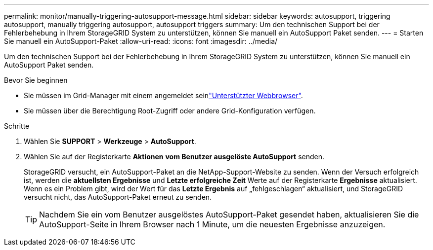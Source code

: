 ---
permalink: monitor/manually-triggering-autosupport-message.html 
sidebar: sidebar 
keywords: autosupport, triggering autosupport, manually triggering autosupport, autosupport triggers 
summary: Um den technischen Support bei der Fehlerbehebung in Ihrem StorageGRID System zu unterstützen, können Sie manuell ein AutoSupport Paket senden. 
---
= Starten Sie manuell ein AutoSupport-Paket
:allow-uri-read: 
:icons: font
:imagesdir: ../media/


[role="lead"]
Um den technischen Support bei der Fehlerbehebung in Ihrem StorageGRID System zu unterstützen, können Sie manuell ein AutoSupport Paket senden.

.Bevor Sie beginnen
* Sie müssen im Grid-Manager mit einem angemeldet seinlink:../admin/web-browser-requirements.html["Unterstützter Webbrowser"].
* Sie müssen über die Berechtigung Root-Zugriff oder andere Grid-Konfiguration verfügen.


.Schritte
. Wählen Sie *SUPPORT* > *Werkzeuge* > *AutoSupport*.
. Wählen Sie auf der Registerkarte *Aktionen* *vom Benutzer ausgelöste AutoSupport* senden.
+
StorageGRID versucht, ein AutoSupport-Paket an die NetApp-Support-Website zu senden. Wenn der Versuch erfolgreich ist, werden die *aktuellsten Ergebnisse* und *Letzte erfolgreiche Zeit* Werte auf der Registerkarte *Ergebnisse* aktualisiert. Wenn es ein Problem gibt, wird der Wert für das *Letzte Ergebnis* auf „fehlgeschlagen“ aktualisiert, und StorageGRID versucht nicht, das AutoSupport-Paket erneut zu senden.

+

TIP: Nachdem Sie ein vom Benutzer ausgelöstes AutoSupport-Paket gesendet haben, aktualisieren Sie die AutoSupport-Seite in Ihrem Browser nach 1 Minute, um die neuesten Ergebnisse anzuzeigen.


